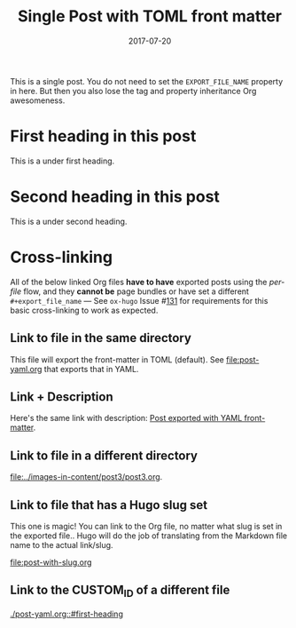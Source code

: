 #+title: Single Post with TOML front matter
#+author:
#+date: 2017-07-20

#+filetags: single toml cross-link @cat1 @cat2

#+hugo_base_dir: ../../
#+hugo_section: singles
#+hugo_menu: :menu "foo" :weight 10 :parent main :identifier single-toml
#+description: Some description for this post.

This is a single post. You do not need to set the =EXPORT_FILE_NAME=
property in here. But then you also lose the tag and property
inheritance Org awesomeness.

* First heading in this post
This is a under first heading.
* Second heading in this post
This is a under second heading.
* Cross-linking
All of the below linked Org files *have to have* exported posts using
the /per-file/ flow, and they *cannot be* page bundles or have set a
different =#+export_file_name= --- See =ox-hugo= Issue #[[https://github.com/kaushalmodi/ox-hugo/issues/131][131]] for
requirements for this basic cross-linking to work as expected.
** Link to file in the same directory
This file will export the front-matter in TOML (default). See
[[file:post-yaml.org]] that exports that in YAML.
** Link + Description
Here's the same link with description: [[file:post-yaml.org][Post exported with YAML
front-matter]].
** Link to file in a different directory
[[file:../images-in-content/post3/post3.org]].
** Link to file that has a Hugo slug set
This one is magic! You can link to the Org file, no matter what slug
is set in the exported file.. Hugo will do the job of translating from
the Markdown file name to the actual link/slug.

[[file:post-with-slug.org]]
** Link to the CUSTOM_ID of a different file
[[./post-yaml.org::#first-heading]]
* Local Variables                                          :ARCHIVE:noexport:
# Local Variables:
# org-link-file-path-type: relative
# End:
